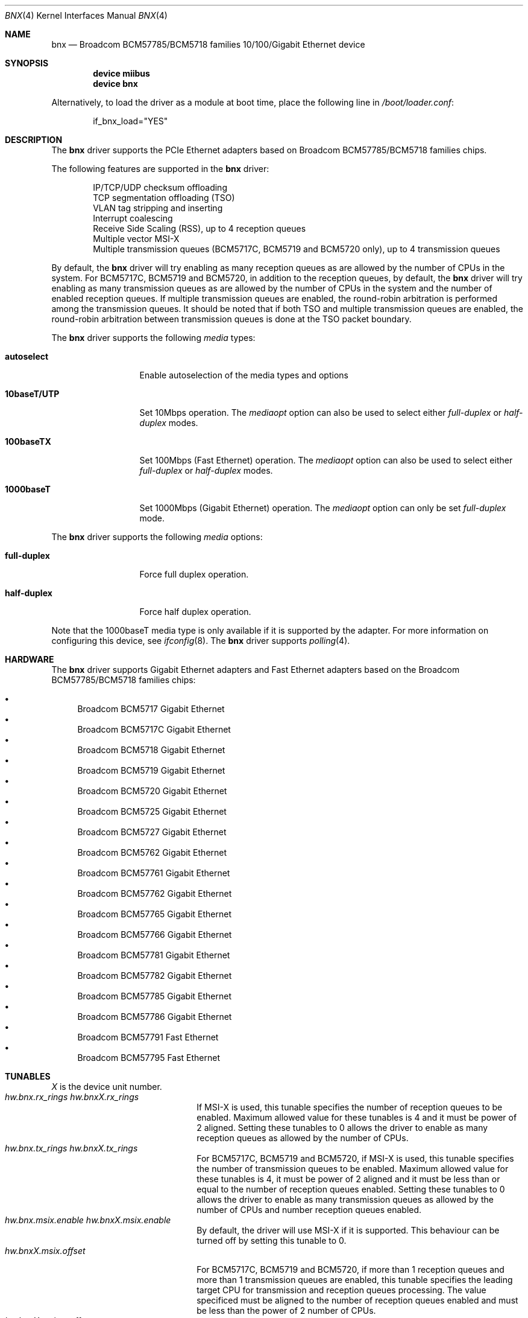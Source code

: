 .\"
.\" Copyright (c) 2012 The DragonFly Project.  All rights reserved.
.\" 
.\" Redistribution and use in source and binary forms, with or without
.\" modification, are permitted provided that the following conditions
.\" are met:
.\" 
.\" 1. Redistributions of source code must retain the above copyright
.\"    notice, this list of conditions and the following disclaimer.
.\" 2. Redistributions in binary form must reproduce the above copyright
.\"    notice, this list of conditions and the following disclaimer in
.\"    the documentation and/or other materials provided with the
.\"    distribution.
.\" 3. Neither the name of The DragonFly Project nor the names of its
.\"    contributors may be used to endorse or promote products derived
.\"    from this software without specific, prior written permission.
.\" 
.\" THIS SOFTWARE IS PROVIDED BY THE COPYRIGHT HOLDERS AND CONTRIBUTORS
.\" ``AS IS'' AND ANY EXPRESS OR IMPLIED WARRANTIES, INCLUDING, BUT NOT
.\" LIMITED TO, THE IMPLIED WARRANTIES OF MERCHANTABILITY AND FITNESS
.\" FOR A PARTICULAR PURPOSE ARE DISCLAIMED.  IN NO EVENT SHALL THE
.\" COPYRIGHT HOLDERS OR CONTRIBUTORS BE LIABLE FOR ANY DIRECT, INDIRECT,
.\" INCIDENTAL, SPECIAL, EXEMPLARY OR CONSEQUENTIAL DAMAGES (INCLUDING,
.\" BUT NOT LIMITED TO, PROCUREMENT OF SUBSTITUTE GOODS OR SERVICES;
.\" LOSS OF USE, DATA, OR PROFITS; OR BUSINESS INTERRUPTION) HOWEVER CAUSED
.\" AND ON ANY THEORY OF LIABILITY, WHETHER IN CONTRACT, STRICT LIABILITY,
.\" OR TORT (INCLUDING NEGLIGENCE OR OTHERWISE) ARISING IN ANY WAY OUT
.\" OF THE USE OF THIS SOFTWARE, EVEN IF ADVISED OF THE POSSIBILITY OF
.\" SUCH DAMAGE.
.\"
.Dd June 16, 2013
.Dt BNX 4
.Os
.Sh NAME
.Nm bnx
.Nd "Broadcom BCM57785/BCM5718 families 10/100/Gigabit Ethernet device"
.Sh SYNOPSIS
.Cd "device miibus"
.Cd "device bnx"
.Pp
Alternatively, to load the driver as a module at boot time, place the
following line in
.Pa /boot/loader.conf :
.Bd -literal -offset indent
if_bnx_load="YES"
.Ed
.Sh DESCRIPTION
The
.Nm
driver supports the PCIe Ethernet adapters based on
Broadcom BCM57785/BCM5718 families chips.
.Pp
The following features are supported in the
.Nm
driver:
.Pp
.Bl -item -offset indent -compact
.It
IP/TCP/UDP checksum offloading
.It
TCP segmentation offloading (TSO)
.It
VLAN tag stripping and inserting
.It
Interrupt coalescing
.It
Receive Side Scaling (RSS),
up to 4 reception queues
.It
Multiple vector MSI-X
.It
Multiple transmission queues
(BCM5717C,
BCM5719 and BCM5720 only),
up to 4 transmission queues
.El
.Pp
By default,
the
.Nm
driver will try enabling as many reception queues as are allowed
by the number of CPUs in the system.
For BCM5717C,
BCM5719 and BCM5720,
in addition to the reception queues,
by default,
the
.Nm
driver will try enabling as many transmission queues as are allowed
by the number of CPUs in the system
and the number of enabled reception queues.
If multiple transmission queues are enabled,
the round-robin arbitration is performed among the transmission queues.
It should be noted that
if both TSO and multiple transmission queues are enabled,
the round-robin arbitration between transmission queues is done
at the TSO packet boundary.
.Pp
The
.Nm
driver supports the following
.Ar media
types:
.Pp
.Bl -tag -width 10baseT/UTP -compact
.It Cm autoselect
Enable autoselection of the media types and options
.Pp
.It Cm 10baseT/UTP
Set 10Mbps operation.
The
.Ar mediaopt
option can also be used to select either
.Ar full-duplex
or
.Ar half-duplex
modes.
.Pp
.It Cm 100baseTX
Set 100Mbps (Fast Ethernet) operation.
The
.Ar mediaopt
option can also be used to select either
.Ar full-duplex
or
.Ar half-duplex
modes.
.Pp
.It Cm 1000baseT
Set 1000Mbps (Gigabit Ethernet) operation.
The
.Ar mediaopt
option can only be set
.Ar full-duplex
mode.
.El
.Pp
The
.Nm
driver supports the following
.Ar media
options:
.Pp
.Bl -tag -width full-duplex -compact
.It Cm full-duplex
Force full duplex operation.
.Pp
.It Cm half-duplex
Force half duplex operation.
.El
.Pp
Note that the 1000baseT media type is only available
if it is supported by the adapter.
For more information on configuring this device,
see
.Xr ifconfig 8 .
The
.Nm
driver supports
.Xr polling 4 .
.Sh HARDWARE
The
.Nm
driver supports Gigabit Ethernet adapters and Fast Ethernet adapters based on
the Broadcom BCM57785/BCM5718 families chips:
.Pp
.Bl -bullet -compact
.It
Broadcom BCM5717 Gigabit Ethernet
.It
Broadcom BCM5717C Gigabit Ethernet
.It
Broadcom BCM5718 Gigabit Ethernet
.It
Broadcom BCM5719 Gigabit Ethernet
.It
Broadcom BCM5720 Gigabit Ethernet
.It
Broadcom BCM5725 Gigabit Ethernet
.It
Broadcom BCM5727 Gigabit Ethernet
.It
Broadcom BCM5762 Gigabit Ethernet
.It
Broadcom BCM57761 Gigabit Ethernet
.It
Broadcom BCM57762 Gigabit Ethernet
.It
Broadcom BCM57765 Gigabit Ethernet
.It
Broadcom BCM57766 Gigabit Ethernet
.It
Broadcom BCM57781 Gigabit Ethernet
.It
Broadcom BCM57782 Gigabit Ethernet
.It
Broadcom BCM57785 Gigabit Ethernet
.It
Broadcom BCM57786 Gigabit Ethernet
.It
Broadcom BCM57791 Fast Ethernet
.It
Broadcom BCM57795 Fast Ethernet
.Sh TUNABLES
.Em X
is the device unit number.
.Bl -tag -width ".Va hw.bnxX.npoll.offset"
.It Va hw.bnx.rx_rings Va hw.bnxX.rx_rings
If MSI-X is used,
this tunable specifies the number of reception queues to be enabled.
Maximum allowed value for these tunables is 4 and
it must be power of 2 aligned.
Setting these tunables to 0 allows the driver to enable as many reception queues
as allowed by the number of CPUs.
.It Va hw.bnx.tx_rings Va hw.bnxX.tx_rings
For BCM5717C,
BCM5719 and BCM5720,
if MSI-X is used,
this tunable specifies the number of transmission queues to be enabled.
Maximum allowed value for these tunables is 4,
it must be power of 2 aligned
and it must be less than or equal to the number of reception queues enabled.
Setting these tunables to 0 allows the driver to enable as many transmission queues
as allowed by the number of CPUs and number reception queues enabled.
.It Va hw.bnx.msix.enable Va hw.bnxX.msix.enable
By default,
the driver will use MSI-X
if it is supported.
This behaviour can be turned off by setting this tunable to 0.
.It Va hw.bnxX.msix.offset
For BCM5717C,
BCM5719 and BCM5720,
if more than 1 reception queues
and more than 1 transmission queues are enabled,
this tunable specifies the leading target CPU for transmission
and reception queues processing.
The value specificed must be aligned to the number of reception queues
enabled and must be less than the power of 2 number of CPUs.
.It Va hw.bnxX.msix.txoff
If more than 1 reception queues are enabled
and only 1 transmission queue is enabled,
this tunable specifies the target CPU for transmission queue processing.
The value specificed must be less than the power of 2 number of CPUs.
.It Va hw.bnxX.msix.rxoff
If more than 1 reception queues are enabled
and only 1 transmission queue is enabled,
this tunable specifies the leading target CPU for reception queues processing.
The value specificed must be aligned to the number of reception queues
enabled and must be less than the power of 2 number of CPUs.
.It Va hw.bnx.msi.enable Va hw.bnxX.msi.enable
If MSI-X is disabled and MSI is supported,
the driver will use MSI.
This behavior can be turned off by setting this tunable to 0.
.It Va hw.bnxX.msi.cpu
If MSI is used, it specifies the MSI's target CPU.
.It Va hw.bnxX.npoll.offset
If only 1 reception queue and only 1 transmission queue are enabled
or more than 1 reception queues and more than 1 transmission queues are enabled,
this tunable specifies the leading target CPU for transmission and reception
queues
.Xr polling 4
processing.
The value specificed must be aligned to the number of reception queues
enabled and must be less than the power of 2 number of CPUs.
.It Va hw.bnxX.npoll.txoff
If more than 1 reception queues are enabled
and only 1 transmission queue is enabled,
this tunable specifies the target CPU for transmission queue
.Xr polling 4
processing.
The value specificed must be less than the power of 2 number of CPUs.
.It Va hw.bnxX.npoll.rxoff
If more than 1 reception queues are enabled
and only 1 transmission queue is enabled,
this tunable specifies the leading target CPU for reception queue
.Xr polling 4
processing.
The value specificed must be aligned to the number of reception queues
enabled and must be less than the power of 2 number of CPUs.
.El
.Sh MIB Variables
A number of per-interface variables are implemented in the
.Va hw.bnx Ns Em X
branch of the
.Xr sysctl 3
MIB.
.Bl -tag -width "rx_coal_bds_poll"
.It Va rx_rings
Number of reception queues enabled (read-only).
Use the tunable
.Va hw.bnx.rx_rings
or
.Va hw.bnxX.rx_rings
to configure it.
.It Va tx_rings
Number of transmission queues enabled (read-only).
Use the tunable
.Va hw.bnx.tx_rings
or
.Va hw.bnxX.tx_rings
to configure it.
.It Va rx_coal_ticks
How often status block should be updated and interrupt should be generated
by the device,
due to receiving packets.
It is used together with
.Va rx_coal_bds
to achieve RX interrupt moderation.
Default value is 150 (microseconds).
.It Va tx_coal_ticks
How often status block should be updated and interrupt should be generated
by the device,
due to sending packets.
It is used together with
.Va tx_coal_bds
to achieve TX interrupt moderation.
Default value is 1023 (microseconds).
.It Va rx_coal_bds
Maximum number of BDs which must be received by the device
before the device updates the status block and generates interrupt.
It is used together with
.Va rx_coal_ticks
to achieve RX interrupt moderation.
Default value is 0 (disabled).
.It Va rx_coal_bds_poll
Maximum number of BDs which must be received by the device
before the device updates the status block during
.Xr polling 4 .
It is used together with
.Va rx_coal_ticks
to reduce the frequency of status block updating due to RX.
Default value is 32.
.It Va tx_coal_bds
Maximum number of sending BDs which must be processed by the device
before the device updates the status block and generates interrupt.
It is used together with
.Va tx_coal_ticks
to achieve TX interrupt moderation.
Default value is 128.
.It Va tx_coal_bds_poll
Maximum number of sending BDs which must be processed by the device
before the device updates the status block during
.Xr polling 4 .
It is used together with
.Va tx_coal_ticks
to reduce the frequency of status block updating due to TX.
Default value is 64.
.It Va force_defrag
Force defragment the sending mbuf chains,
if the mbuf chain is not a TSO segment and contains more than 1 mbufs.
This improves transmission performance on certain low end chips,
however,
this also increases CPU load.
Default value is 0 (disabled).
.It Va tx_wreg
The number of transmission descriptors should be setup before the hardware
register is written.
Setting this value too high will have negative effect
on transmission timeliness.
Setting this value too low will hurt overall transmission performance
due to the frequent hardware register writing.
Default value is 8.
.It Va std_refill
Number of packets should be received
before the standard reception producer ring is refilled.
Setting this value too low will cause extra thread scheduling cost.
Setting this value too high will make chip drop incoming packets.
Default value is 128 / number of reception queues.
.It Va rx_coal_bds_int
Maximum number of BDs which must be received by the device
before the device updates the status block
during host interrupt processing.
Default value is 80.
.It Va tx_coal_bds_int
Maximum number of sending BDs which must be processed by the device
before the device updates the status block
during host interrupt processing.
Default value is 64.
.It Va npoll_offset
See the tunable
.Va hw.bnxX.npoll.offset .
The set value will take effect the next time
.Xr polling 4
is enabled on the device.
.It Va npoll_txoff
See the tunable
.Va hw.bnxX.npoll.txoff .
The set value will take effect the next time
.Xr polling 4
is enabled on the device.
.It Va npoll_rxoff
See the tunable
.Va hw.bnxX.npoll.rxoff .
The set value will take effect the next time
.Xr polling 4
is enabled on the device.
.It Va norxbds
Number of times the standard reception producer ring is short
of reception BDs.
If this value grows fast,
it is usually an indication that
.Va std_refill
is set too high.
.It Va errors
Number of errors, both critical and non-critical, happened.
.El
.Sh SEE ALSO
.Xr arp 4 ,
.Xr bge 4 ,
.Xr ifmedia 4 ,
.Xr miibus 4 ,
.Xr netintro 4 ,
.Xr ng_ether 4 ,
.Xr polling 4 ,
.Xr vlan 4 ,
.Xr ifconfig 8
.Sh HISTORY
The
.Nm
device driver first appeared in
.Dx 3.1 .
.Sh AUTHORS
.An -nosplit
The
.Nm
driver was based on
.Xr bge 4
written by
.An Bill Paul Aq Mt wpaul@windriver.com .
.An Sepherosa Ziehau
added receive side scaling,
multiple transmission queues
and multiple MSI-X support to
.Dx .
